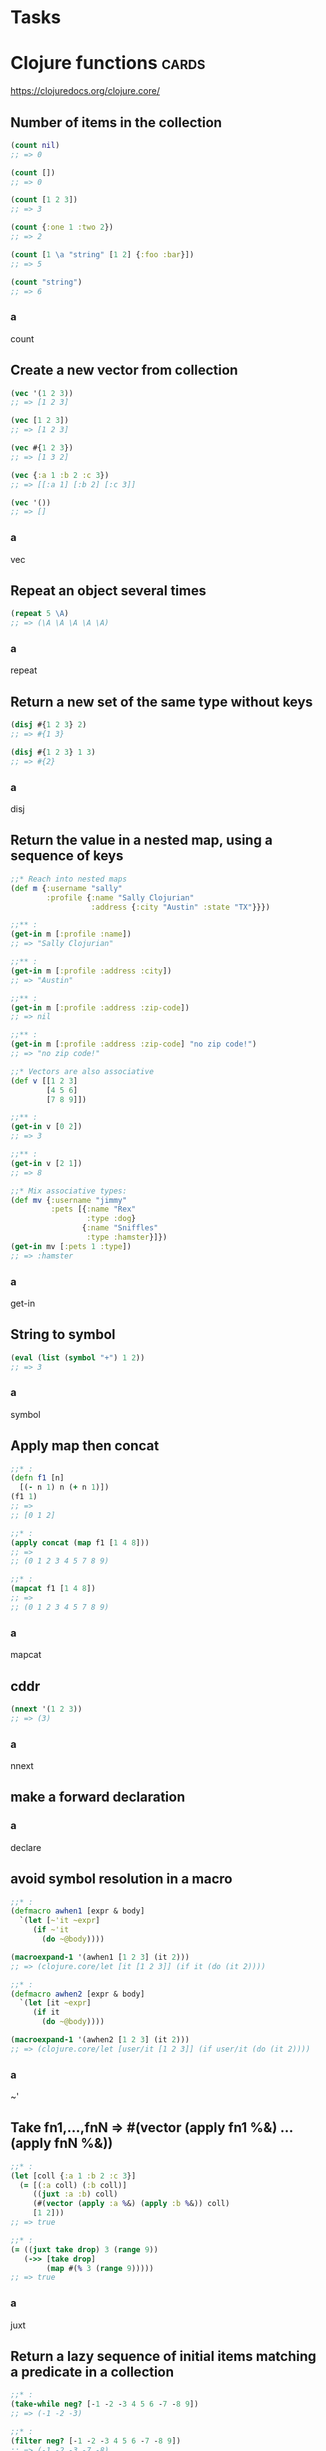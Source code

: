 * Tasks
* Clojure functions                                                                      :cards:
https://clojuredocs.org/clojure.core/
** Number of items in the collection
#+begin_src clojure
(count nil)
;; => 0

(count [])
;; => 0

(count [1 2 3])
;; => 3

(count {:one 1 :two 2})
;; => 2

(count [1 \a "string" [1 2] {:foo :bar}])
;; => 5

(count "string")
;; => 6
#+end_src
*** a
count
** Create a new vector from collection
#+begin_src clojure
(vec '(1 2 3))
;; => [1 2 3]

(vec [1 2 3])
;; => [1 2 3]

(vec #{1 2 3})
;; => [1 3 2]

(vec {:a 1 :b 2 :c 3})
;; => [[:a 1] [:b 2] [:c 3]]

(vec '())
;; => []
#+end_src
*** a
vec
** Repeat an object several times
#+begin_src clojure
(repeat 5 \A)
;; => (\A \A \A \A \A)
#+end_src
*** a
repeat
** Return a new set of the same type without keys
#+begin_src clojure
(disj #{1 2 3} 2)
;; => #{1 3}

(disj #{1 2 3} 1 3)
;; => #{2}
#+end_src
*** a
disj
** Return the value in a nested map, using a sequence of keys
#+begin_src clojure
;;* Reach into nested maps
(def m {:username "sally"
        :profile {:name "Sally Clojurian"
                  :address {:city "Austin" :state "TX"}}})

;;** :
(get-in m [:profile :name])
;; => "Sally Clojurian"

;;** :
(get-in m [:profile :address :city])
;; => "Austin"

;;** :
(get-in m [:profile :address :zip-code])
;; => nil

;;** :
(get-in m [:profile :address :zip-code] "no zip code!")
;; => "no zip code!"

;;* Vectors are also associative
(def v [[1 2 3]
        [4 5 6]
        [7 8 9]])

;;** :
(get-in v [0 2])
;; => 3

;;** :
(get-in v [2 1])
;; => 8

;;* Mix associative types:
(def mv {:username "jimmy"
         :pets [{:name "Rex"
                 :type :dog}
                {:name "Sniffles"
                 :type :hamster}]})
(get-in mv [:pets 1 :type])
;; => :hamster
#+end_src
*** a
get-in
** String to symbol
#+begin_src clojure
(eval (list (symbol "+") 1 2))
;; => 3
#+end_src
*** a
symbol
** Apply map then concat
#+begin_src clojure
;;* :
(defn f1 [n]
  [(- n 1) n (+ n 1)])
(f1 1)
;; =>
;; [0 1 2]

;;* :
(apply concat (map f1 [1 4 8]))
;; =>
;; (0 1 2 3 4 5 7 8 9)

;;* :
(mapcat f1 [1 4 8])
;; =>
;; (0 1 2 3 4 5 7 8 9)
#+end_src
*** a
mapcat
** cddr
#+begin_src clojure
(nnext '(1 2 3))
;; => (3)
#+end_src
*** a
nnext
** make a forward declaration
*** a
declare
** avoid symbol resolution in a macro
#+begin_src clojure
;;* :
(defmacro awhen1 [expr & body]
  `(let [~'it ~expr]
     (if ~'it
       (do ~@body))))

(macroexpand-1 '(awhen1 [1 2 3] (it 2)))
;; => (clojure.core/let [it [1 2 3]] (if it (do (it 2))))

;;* :
(defmacro awhen2 [expr & body]
  `(let [it ~expr]
     (if it
       (do ~@body))))

(macroexpand-1 '(awhen2 [1 2 3] (it 2)))
;; => (clojure.core/let [user/it [1 2 3]] (if user/it (do (it 2))))
#+end_src
*** a
~'
** Take fn1,...,fnN => #(vector (apply fn1 %&) ... (apply fnN %&))
#+begin_src clojure
;;* :
(let [coll {:a 1 :b 2 :c 3}]
  (= [(:a coll) (:b coll)]
     ((juxt :a :b) coll)
     (#(vector (apply :a %&) (apply :b %&)) coll)
     [1 2]))
;; => true

;;* :
(= ((juxt take drop) 3 (range 9))
   (->> [take drop]
        (map #(% 3 (range 9)))))
;; => true
#+end_src

*** a
juxt
** Return a lazy sequence of initial items matching a predicate in a collection
#+begin_src clojure
;;* :
(take-while neg? [-1 -2 -3 4 5 6 -7 -8 9])
;; => (-1 -2 -3)

;;* :
(filter neg? [-1 -2 -3 4 5 6 -7 -8 9])
;; => (-1 -2 -3 -7 -8)
#+end_src
*** a
take-while
** Return a lazy sequence of the first =N= items in coll
#+begin_src clojure
;;* Example

;;** :
(take 3 '(1 2 3 4 5 6))
;; => (1 2 3)

;;** :
(take 3 [1 2])
;; => (1 2)

;;** :
(take 0 [1])
;; => ()
#+end_src
*** a
take
** Return a lazy sequence removing all initial items that don't match a predicate
#+begin_src clojure
;;* :
(drop-while neg? [-1 -2 -3 4 5 6 -7 -8 9])
;; => (4 5 6 -7 -8 9)

;;* :
(filter (comp not neg?)  [-1 -2 -3 4 5 6 -7 -8 9])
;; => (4 5 6 9)
#+end_src
*** a
drop-while
** Set =*ns*= to the namespace named by the symbol, creating it if needed
#+begin_src clojure
;;* Examples
;;** create and switch to a namespace:
(in-ns 'first-namespace)
;; => first-namespace

;;** create a var in the current namespace:
(def my-var "value")
;; => #'first-namespace/my-var

;;** :
(in-ns 'second-namespace)
;; => second-namespace

;;** refer to a symbol in another namespace:
first-namespace/my-var
;; => "value"

;;** clojure.core is not imported:
(lispy-clojure/ok
 (list))
;; => "java.lang.RuntimeException: Unable to resolve symbol: list in this context, compiling:(/tmp/form-init3619942662088095204.clj:2:2)"

;;** back to default ns:
(in-ns 'user)
;; => user
#+end_src
*** a
in-ns
** Import all public vars from a namespace into the current namespace, subject to filters
#+begin_src clojure
;;* Example 1: import everything (lame)
;;** :
(ns one)
;; => one

;;** :
(def t1 "t1")
;; => #'one/t1

;;** :
(ns two (:refer one))
;; => two

;;** :
t1
;; => "t1"

;;* Example 2: import specific functions
;;** :
(in-ns 'temp)
;; => temp

;;** :
(clojure.core/refer 'clojure.string :only '[capitalize trim])
;; => nil

;;** :
(capitalize (trim " hOnduRAS "))
;; => "Honduras"

;;* Example 3: import specific functions via aliases

;;** :
(clojure.core/refer 'clojure.string :rename '{capitalize cap, trim trm})
;; => nil

;;** :
(cap (trm " hOnduRAS "))
;; => "Honduras"

;;** :
(ns user)
;; => user
#+end_src
*** a
refer
** Same as (refer 'clojure.core <filters>)
=clojure.core= is included in full by =ns=, i.e.:
#+begin_src python
from clojure.core import *
#+end_src

Exclude =defstruct= from being imported:
#+begin_src clojure
(ns joy.ns-ex
  (:refer-clojure :exclude [defstruct]))
;; Equivalent
(ns joy.ns-ex
  (:refer clojure.core :exclude [defstruct]))
#+end_src

Python:
#+begin_src python
from clojure.core import *
del defstruct
#+end_src
*** a
refer-clojure
** Load libs, skipping any that are already loaded
Load =clojure.zip= and alias it to =z=:
#+begin_src clojure
(require '(clojure zip [set :as s]))
#+end_src
Python:
#+begin_src python
from sys import path as p
#+end_src

Prefix Lists:
It's common for Clojure code to depend on several libs whose names
have the same prefix. When specifying libs, prefix lists can be used
to reduce repetition. A prefix list contains the shared prefix
followed by libspecs with the shared prefix removed from the lib
names. After removing the prefix, the names that remain must not
contain any periods.

Recognized options:
- =:as= takes a symbol as its argument and makes that symbol an alias to
  the lib's namespace in the current namespace.
- =:refer= takes a list of symbols to refer from the namespace or the
  =:all= keyword to bring in all public vars.

Flags:
- =:reload= forces loading of all the identified libs even if they are
  already loaded
- =:reload-all= implies =:reload= and also forces loading of all libs that
  the identified libs directly or indirectly load via require or use
- =:verbose= triggers printing information about each load, alias, and
  refer

*** a
require
** Like =require=, but also refer to each lib's namespace using =clojure.core/refer=
Use everyting in =clojure.set= and =clojure.xml= without namespace
qualification. This is never good style to do.
#+begin_src clojure
(ns joy.ns-ex
  (:use [clojure set xml]))
#+end_src

Python:
#+begin_src python
from clojure.set import *
from clojure.xml import *
#+end_src

Using =:only=:
Use =clojure.test.are= and =clojure.test.is= without ns qualifier:
#+begin_src clojure
(ns joy.ns-ex
  (:use [clojure.test :only (are is)]))
#+end_src
Python:
#+begin_src python
from clojure.test import are, is
#+end_src
*** a
use
** Import a Java class
Import =java.util.Date= and =java.io.File=:
#+begin_src clojure
;;* Example
;;** :
(import java.util.Date)
;; => java.util.Date

;;** :
(str (Date.))
;; => "Thu Dec 21 14:21:42 CET 2017"
#+end_src

Jython:
#+begin_src python
from java.util import Date
from java.io import File
#+end_src
*** a
import
** Load Clojure code from resources in classpath
*** a
load
** When compiling, generate compiled bytecode for a class
*** a
genclass
** Return a random permutation of a collection
*** a
shuffle
** Return the first logical true value of (pred x) in coll
#+begin_src clojure
;;* Example

;;** :
(some even? '(1 2 3 4))
;; => true

;;** :
(some even? '(1 3 5 7))
;; => nil
#+end_src
*** a
some
** Take a function with no args and return an infinite lazy sequence of calls to it
#+begin_src clojure
;;* Example

;;** :
(take 5 (repeatedly #(rand-int 11)))
;; => (10 3 6 5 7)

;;** :
(repeatedly 5 #(rand-int 11))
;; => (4 0 10 3 5)
#+end_src
*** a
repeatedly
** Set in-transaction value of a ref
#+begin_src clojure
;;* Example

;;** :
(ns user)
;; => user

;;** :
(def names (ref []))

(defn add-name [name]
  (dosync
   (alter names conj name)))

(add-name "zack")
;; => ["zack"]

;;** :
(add-name "shelley")
;; => ["zack" "shelley"]

;;** :
names
;; => #ref[{:status :ready, :val ["zack" "shelley"]} 0x581e2fad]

;;** :
@names
;; => ["zack" "shelley"]

;;** :
(deref names)
;; => ["zack" "shelley"]
#+end_src
*** a
alter
** Run expressions in a transaction
Starts a transaction if none is already running on this thread.

Any uncaught exception will abort the transaction.

The exprs may be run more than once, but any effects on refs will be
atomic.

#+begin_src clojure
;;* Example

;;** create two bank accounts:
(def acc1 (ref 100))
(def acc2 (ref 200))
[@acc1 @acc2]
;; => [100 200]

;;** either both accounts will be changed or none:
(defn transfer-money [a1 a2 amount]
  (dosync
   (alter a1 - amount)
   (alter a2 + amount)
   amount))
(transfer-money acc1 acc2 20)
;; => 20

;;** :
[@acc1 @acc2]
;; => [80 220]
#+end_src

*** a
dosync
** Set in-transaction-value of ref to (apply fun in-transaction-value-of-ref args). Commutative
#+begin_src clojure
;;* Example 1
;; `commute' will ALWAYS run the update function TWICE

;;** :
(ns user)
;; => user

;;** :
(defn sleep-print-update [sleep-time thread-name update-fn]
  (fn [state]
    (Thread/sleep sleep-time)
    (println (str thread-name ": " state))
    (update-fn state)))
(def counter (ref 0))

;;** :
(dosync (ref-set counter 0))
(dosync (commute counter (sleep-print-update 100 "Commute Thread A" inc)))
(dosync (commute counter (sleep-print-update 150 "Commute Thread B" inc)))
;; => Commute Thread A: 0
;;    Commute Thread A: 0
;;    Commute Thread B: 1
;;    Commute Thread B: 1
;;
;;    2

;;* Example 2

;;** :
(def counter (ref 0))

(defn commute-inc! [counter]
  (dosync
   (Thread/sleep 100)
   (commute counter inc)))

(defn alter-inc! [counter]
  (dosync
   (Thread/sleep 100)
   (alter counter inc)))

(defn bombard-counter! [n f counter]
  (apply pcalls (repeat n #(f counter))))

(dosync (ref-set counter 0))
;; => 0

;;** :
(time
 (doall (bombard-counter! 20 alter-inc! counter)))
;; =>
;; "Elapsed time: 2009.621166 msecs"
;;
;; (1 2 3 11 7 6 4 8 10 9 13 15 14 5 19 17 12 20 18 16)

;;** :
@counter
;; => 20

;;** :
(dosync (ref-set counter 0))
(time
 (doall (bombard-counter! 20 commute-inc! counter)))
;; =>
;; "Elapsed time: 202.306055 msecs"
;;
;; (1 1 8 1 1 1 1 10 9 1 1 12 12 12 12 12 12 12 19 19)

;;** :
@counter
;; => 20
#+end_src
*** a
commute
** Execute exprs while holding the monitor of x. Will always release the monitor of x
#+begin_src clojure
;;* Example

;;** :
(ns user)
;; => user

;;** :
(def o (Object.))
(future (locking o
          (Thread/sleep 5000)
          (println "done1")))
;; => #future[{:status :pending, :val nil} 0x95509a]

;;** :
;; Run this before 5 seconds are up. The second instance waits for the
;; first instance to print "done1" and release the lock.
(Thread/sleep 1000)
(locking o
  (Thread/sleep 1000)
  (println "done2"))
;; => done2
;;
;;    nil
#+end_src
*** a
locking
** Do dynamic binding
#+begin_src clojure
;;* Example

;;** :
(def ^:dynamic x 2)

(defn addx []
  (+ x 10))

(let [x 1000]
  (addx))
;; => 12

;;** :
(binding [x 1000]
  (addx))
;; => 1010
#+end_src
*** a
binding
** Return a lazy sequence of the values, which are evaluated in parallel
#+begin_src clojure
;;* Example
(defn pvs []
  (pvalues
   (do
     (Thread/sleep 200)
     :1st)
   (do
     (Thread/sleep 300)
     :2nd)
   (keyword "3rd")))

;;** :
(time (first (pvs)))
;; => "Elapsed time: 200.664918 msecs"
;;
;;    :1st

;;** :
(time (last (pvs)))
;; => "Elapsed time: 300.375477 msecs"
;;
;;    :3rd

;;** :
(time (vec (pvs)))
;; => "Elapsed time: 300.517488 msecs"
;;
;; [:1st :2nd :3rd]
#+end_src
*** a
pvalues
** Parallel version of map
*** a
pmap
** Return a lazy seq of the intermediate values of the reduction of coll by f
#+begin_src clojure
;;* Example

;;** :
(map #(reduce + %) [[1] [1 2] [1 2 3]])
;; => (1 3 6)

;;** :
(reductions + [1 2 3])
;; => (1 3 6)

;;** :
;; with init arg
(reductions conj [] '(1 2 3))
;; => ([] [1] [1 2] [1 2 3])
#+end_src
*** a
reductions
** Return a map that consists of the rest of the maps conj-ed onto the first
If a key occurs in more than one map, the mapping from the latter
(left-to-right) will be mapping in the result.
#+begin_src clojure
;;* Example

;;** :
(merge {:a 1 :b 2 :c 3} {:b 9 :d 4})
;; => {:a 1, :b 9, :c 3, :d 4}
#+end_src
*** a
merge
** Return a lazy seq of the first item in each coll, then the second etc.
#+begin_src clojure
;;* Example

;;** :
(interleave [:a :b :c] [1 2 3] [4 5 6])
;; => (:a 1 4 :b 2 5 :c 3 6)
#+end_src
*** a
interleave
** Temporarily redefine vars when executing the body, e.g. when mocking for testing
#+begin_src clojure
;;* Example

;;** :
(type [])
;; => clojure.lang.PersistentVector

;;** :
(with-redefs [type (constantly java.lang.String)]
  (type []))
;; => java.lang.String
#+end_src
*** a
with-redefs
